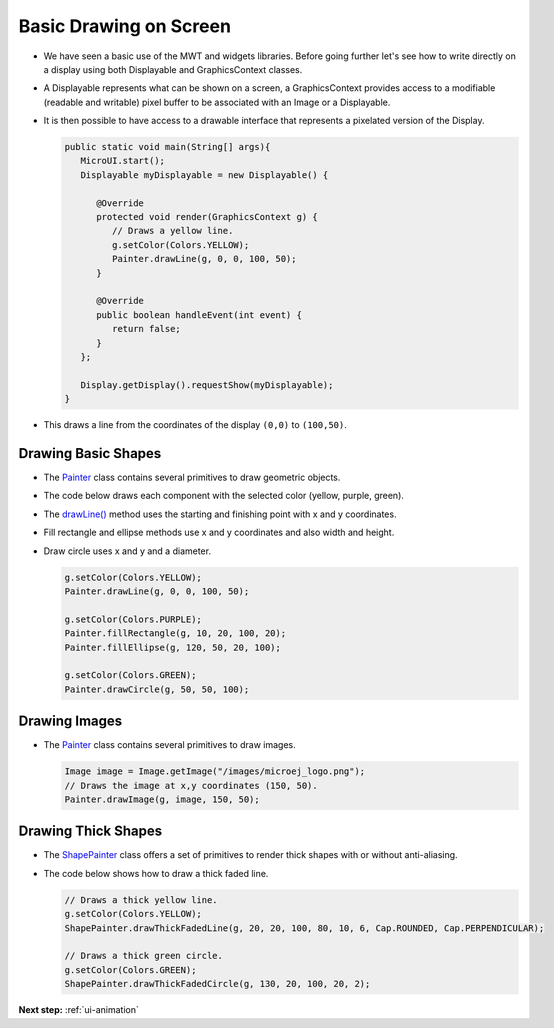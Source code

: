 .. _ui-basic-drawing-on-screen:

Basic Drawing on Screen
=======================

- We have seen a basic use of the MWT and widgets libraries. Before going further let's see how to write directly on a display using both Displayable and GraphicsContext classes.
- A Displayable represents what can be shown on a screen, a GraphicsContext provides access to a modifiable (readable and writable) pixel buffer to be associated with an Image or a Displayable.
- It is then possible to have access to a drawable interface that represents a pixelated version of the Display.

  .. code:: java
    
    public static void main(String[] args){
       MicroUI.start();
       Displayable myDisplayable = new Displayable() {

          @Override
          protected void render(GraphicsContext g) {
             // Draws a yellow line.
             g.setColor(Colors.YELLOW);
             Painter.drawLine(g, 0, 0, 100, 50);
          }

          @Override
          public boolean handleEvent(int event) {
             return false;
          }
       };

       Display.getDisplay().requestShow(myDisplayable);
    }
   
- This draws a line from the coordinates of the display ``(0,0)`` to ``(100,50)``.
   
  .. image:: images/drawline.png
   :align: center
 
Drawing Basic Shapes
--------------------

- The `Painter`_ class contains several primitives to draw geometric objects.
- The code below draws each component with the selected color (yellow, purple, green).
- The `drawLine()`_ method uses the starting and finishing point with x and y coordinates.
- Fill rectangle and ellipse methods use x and y coordinates and also width and height.
- Draw circle uses x and y and a diameter.

  .. code:: java

    g.setColor(Colors.YELLOW);
    Painter.drawLine(g, 0, 0, 100, 50);

    g.setColor(Colors.PURPLE);
    Painter.fillRectangle(g, 10, 20, 100, 20);
    Painter.fillEllipse(g, 120, 50, 20, 100);

    g.setColor(Colors.GREEN);
    Painter.drawCircle(g, 50, 50, 100);

  .. image:: images/geometry.png
   :align: center
       
Drawing Images
--------------

- The `Painter`_ class contains several primitives to draw images.

  .. code:: java

    Image image = Image.getImage("/images/microej_logo.png");
    // Draws the image at x,y coordinates (150, 50).
    Painter.drawImage(g, image, 150, 50);

  .. image:: images/imagedrawable.png
   :align: center

Drawing Thick Shapes
--------------------

- The `ShapePainter`_ class offers a set of primitives to render thick shapes with or without anti-aliasing.
- The code below shows how to draw a thick faded line.

  .. code:: java

    // Draws a thick yellow line. 
    g.setColor(Colors.YELLOW);
    ShapePainter.drawThickFadedLine(g, 20, 20, 100, 80, 10, 6, Cap.ROUNDED, Cap.PERPENDICULAR);

    // Draws a thick green circle.
    g.setColor(Colors.GREEN);
    ShapePainter.drawThickFadedCircle(g, 130, 20, 100, 20, 2);

  .. image:: images/thickshapes.png
   :align: center

.. _Painter: https://repository.microej.com/javadoc/microej_5.x/apis/ej/microui/display/Painter.html
.. _drawLine(): https://repository.microej.com/javadoc/microej_5.x/apis/ej/microui/display/Painter.html#drawLine-ej.microui.display.GraphicsContext-int-int-int-int- 
.. _ShapePainter: https://repository.microej.com/javadoc/microej_5.x/apis/ej/drawing/ShapePainter.html

**Next step:** :ref:`ui-animation`

..
   | Copyright 2021-2022, MicroEJ Corp. Content in this space is free 
   for read and redistribute. Except if otherwise stated, modification 
   is subject to MicroEJ Corp prior approval.
   | MicroEJ is a trademark of MicroEJ Corp. All other trademarks and 
   copyrights are the property of their respective owners.

   